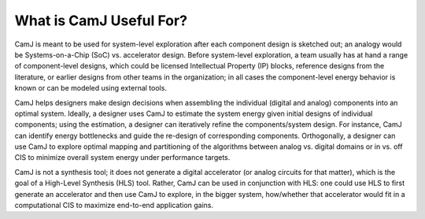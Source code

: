 What is CamJ Useful For?
================================

CamJ is meant to be used for system-level exploration after each component design is sketched out; an analogy would be Systems-on-a-Chip (SoC) vs. accelerator design. Before system-level exploration, a team usually has at hand a range of component-level designs, which could be licensed Intellectual Property (IP) blocks, reference designs from the literature, or earlier designs from other teams in the organization; in all cases the component-level energy behavior is known or can be modeled using external tools.

CamJ helps designers make design decisions when assembling the individual (digital and analog) components into an optimal system. Ideally, a designer uses CamJ to estimate the system energy given initial designs of individual components; using the estimation, a designer can iteratively refine the components/system design. For instance, CamJ can identify energy bottlenecks and guide the re-design of corresponding components. Orthogonally, a designer can use CamJ to explore optimal mapping and partitioning of the algorithms between analog vs. digital domains or in vs. off CIS to minimize overall system energy under performance targets.

CamJ is not a synthesis tool; it does not generate a digital accelerator (or analog circuits for that matter), which is the goal of a High-Level Synthesis (HLS) tool. Rather, CamJ can be used in conjunction with HLS: one could use HLS to first generate an accelerator and then use CamJ to explore, in the bigger system, how/whether that accelerator would fit in a computational CIS to maximize end-to-end application gains.